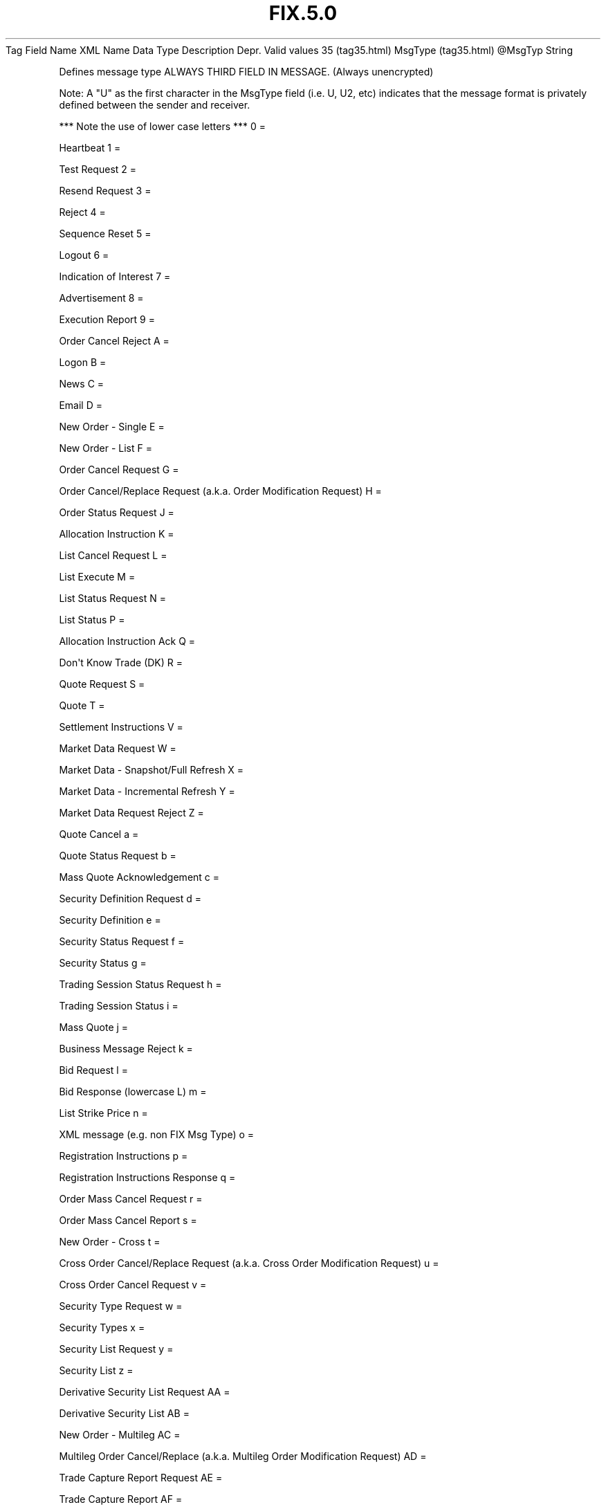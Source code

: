 .TH FIX.5.0 "" "" "Tag #35"
Tag
Field Name
XML Name
Data Type
Description
Depr.
Valid values
35 (tag35.html)
MsgType (tag35.html)
\@MsgTyp
String
.PP
Defines message type ALWAYS THIRD FIELD IN MESSAGE. (Always
unencrypted)
.PP
Note: A "U" as the first character in the MsgType field (i.e. U,
U2, etc) indicates that the message format is privately defined
between the sender and receiver.
.PP
*** Note the use of lower case letters ***
0
=
.PP
Heartbeat
1
=
.PP
Test Request
2
=
.PP
Resend Request
3
=
.PP
Reject
4
=
.PP
Sequence Reset
5
=
.PP
Logout
6
=
.PP
Indication of Interest
7
=
.PP
Advertisement
8
=
.PP
Execution Report
9
=
.PP
Order Cancel Reject
A
=
.PP
Logon
B
=
.PP
News
C
=
.PP
Email
D
=
.PP
New Order - Single
E
=
.PP
New Order - List
F
=
.PP
Order Cancel Request
G
=
.PP
Order Cancel/Replace Request (a.k.a. Order Modification Request)
H
=
.PP
Order Status Request
J
=
.PP
Allocation Instruction
K
=
.PP
List Cancel Request
L
=
.PP
List Execute
M
=
.PP
List Status Request
N
=
.PP
List Status
P
=
.PP
Allocation Instruction Ack
Q
=
.PP
Don\[aq]t Know Trade (DK)
R
=
.PP
Quote Request
S
=
.PP
Quote
T
=
.PP
Settlement Instructions
V
=
.PP
Market Data Request
W
=
.PP
Market Data - Snapshot/Full Refresh
X
=
.PP
Market Data - Incremental Refresh
Y
=
.PP
Market Data Request Reject
Z
=
.PP
Quote Cancel
a
=
.PP
Quote Status Request
b
=
.PP
Mass Quote Acknowledgement
c
=
.PP
Security Definition Request
d
=
.PP
Security Definition
e
=
.PP
Security Status Request
f
=
.PP
Security Status
g
=
.PP
Trading Session Status Request
h
=
.PP
Trading Session Status
i
=
.PP
Mass Quote
j
=
.PP
Business Message Reject
k
=
.PP
Bid Request
l
=
.PP
Bid Response (lowercase L)
m
=
.PP
List Strike Price
n
=
.PP
XML message (e.g. non FIX Msg Type)
o
=
.PP
Registration Instructions
p
=
.PP
Registration Instructions Response
q
=
.PP
Order Mass Cancel Request
r
=
.PP
Order Mass Cancel Report
s
=
.PP
New Order - Cross
t
=
.PP
Cross Order Cancel/Replace Request (a.k.a. Cross Order Modification
Request)
u
=
.PP
Cross Order Cancel Request
v
=
.PP
Security Type Request
w
=
.PP
Security Types
x
=
.PP
Security List Request
y
=
.PP
Security List
z
=
.PP
Derivative Security List Request
AA
=
.PP
Derivative Security List
AB
=
.PP
New Order - Multileg
AC
=
.PP
Multileg Order Cancel/Replace (a.k.a. Multileg Order Modification
Request)
AD
=
.PP
Trade Capture Report Request
AE
=
.PP
Trade Capture Report
AF
=
.PP
Order Mass Status Request
AG
=
.PP
Quote Request Reject
AH
=
.PP
RFQ Request
AI
=
.PP
Quote Status Report
AJ
=
.PP
Quote Response
AK
=
.PP
Confirmation
AL
=
.PP
Position Maintenance Request
AM
=
.PP
Position Maintenance Report
AN
=
.PP
Request For Positions
AO
=
.PP
Request For Positions Ack
AP
=
.PP
Position Report
AQ
=
.PP
Trade Capture Report Request Ack
AR
=
.PP
Trade Capture Report Ack
AS
=
.PP
Allocation Report (a.k.a. Allocation Claim)
AT
=
.PP
Allocation Report Ack (a.k.a. Allocation Claim Ack)
AU
=
.PP
Confirmation Ack (a.k.a. Affirmation)
AV
=
.PP
Settlement Instruction Request
AW
=
.PP
Assignment Report
AX
=
.PP
Collateral Request
AY
=
.PP
Collateral Assignment
AZ
=
.PP
Collateral Response
BA
=
.PP
Collateral Report
BB
=
.PP
Collateral Inquiry
BC
=
.PP
Network Counterparty System Status Request
BD
=
.PP
Network Counterparty System Status Response
BE
=
.PP
User Request
BF
=
.PP
User Response
BG
=
.PP
Collateral Inquiry Ack
BH
=
.PP
Confirmation Request
BI
=
.PP
Trading Session List Request
BJ
=
.PP
Trading Session List
BK
=
.PP
Security List Update Report
BL
=
.PP
Adjusted Position Report
BM
=
.PP
Allocation Instruction Alert
BN
=
.PP
Execution Acknowledgement
BO
=
.PP
Contrary Intention Report
BP
=
.PP
Security Definition Update Report
.PP
   *   *   *   *   *
Used in messages:
.PP
   *   *   *   *   *
Used in components:
[StandardHeader (body_49485052.html?find=MsgType)]

.PD 0
.P
.PD

.PP
.PP
.IP \[bu] 2
© 2007 FIX Protocol Limited
.IP \[bu] 2
Contact us (http://www.fixprotocol.org/contact.shtml)
.IP \[bu] 2
Copyright and Acceptable Use policy (http://www.fixprotocol.org/copyright.shtml)
.IP \[bu] 2
Privacy policy (http://www.fixprotocol.org/privacy.shtml)
